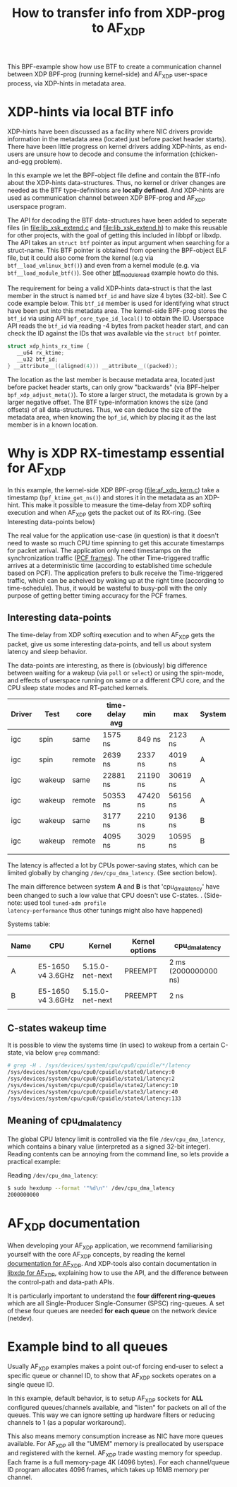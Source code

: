#+Title: How to transfer info from XDP-prog to AF_XDP

This BPF-example show how use BTF to create a communication channel
between XDP BPF-prog (running kernel-side) and AF_XDP user-space
process, via XDP-hints in metadata area.

* XDP-hints via local BTF info

XDP-hints have been discussed as a facility where NIC drivers provide
information in the metadata area (located just before packet header
starts).  There have been little progress on kernel drivers adding
XDP-hints, as end-users are unsure how to decode and consume the
information (chicken-and-egg problem).

In this example we let the BPF-object file define and contain the
BTF-info about the XDP-hints data-structures.  Thus, no kernel or
driver changes are needed as the BTF type-definitions are *locally
defined*.  And XDP-hints are used as communication channel between XDP
BPF-prog and AF_XDP userspace program.

The API for decoding the BTF data-structures have been added to
seperate files (in [[file:lib_xsk_extend.c]] and [[file:lib_xsk_extend.h]]) to
make this reusable for other projects, with the goal of getting this
included in libbpf or libxdp.  The API takes an =struct btf= pointer
as input argument when searching for a struct-name.  This BTF pointer
is obtained from opening the BPF-object ELF file, but it could also
come from the kernel (e.g via =btf__load_vmlinux_btf()=) and even from
a kernel module (e.g. via =btf__load_module_btf()=). See other
[[https://github.com/xdp-project/bpf-examples/blob/master/BTF-playground/btf_module_read.c][btf_module_read]] example howto do this.

The requirement for being a valid XDP-hints data-struct is that the
last member in the struct is named =btf_id= and have size 4 bytes
(32-bit).  See C code example below. This =btf_id= member is used for
identifying what struct have been put into this metadata area.  The
kernel-side BPF-prog stores the =btf_id= via using API
=bpf_core_type_id_local()= to obtain the ID.  Userspace API reads the
=btf_id= via reading -4 bytes from packet header start, and can check
the ID against the IDs that was available via the =struct btf=
pointer.

#+begin_src C
 struct xdp_hints_rx_time {
	__u64 rx_ktime;
	__u32 btf_id;
 } __attribute__((aligned(4))) __attribute__((packed));
#+end_src

The location as the last member is because metadata area, located just
before packet header starts, can only grow "backwards" (via BPF-helper
=bpf_xdp_adjust_meta()=).  To store a larger struct, the metadata is
grown by a larger negative offset.  The BTF type-information knows the
size (and offsets) of all data-structures.  Thus, we can deduce the
size of the metadata area, when knowing the =bpf_id=, which by placing
it as the last member is in a known location.

* Why is XDP RX-timestamp essential for AF_XDP

In this example, the kernel-side XDP BPF-prog (file:af_xdp_kern.c)
take a timestamp (=bpf_ktime_get_ns()=) and stores it in the metadata
as an XDP-hint.  This make it possible to measure the time-delay from
XDP softirq execution and when AF_XDP gets the packet out of its
RX-ring. (See Interesting data-points below)

The real value for the application use-case (in question) is that it
doesn't need to waste so much CPU time spinning to get this accurate
timestamps for packet arrival.  The application only need timestamps
on the synchronization traffic ([[https://en.wikipedia.org/wiki/TTEthernet][PCF frames]]).
The other Time-triggered traffic arrives at a deterministic time
(according to established time schedule based on PCF).  The
application prefers to bulk receive the Time-triggered traffic, which
can be acheived by waking up at the right time (according to
time-schedule).  Thus, it would be wasteful to busy-poll with the only
purpose of getting better timing accuracy for the PCF frames.

** Interesting data-points

The time-delay from XDP softirq execution and to when AF_XDP gets the
packet, give us some interesting data-points, and tell us about system
latency and sleep behavior.

The data-points are interesting, as there is (obviously) big
difference between waiting for a wakeup (via =poll= or =select=) or
using the spin-mode, and effects of userspace running on same or a
different CPU core, and the CPU sleep state modes and RT-patched
kernels.

| Driver | Test   | core   | time-delay avg | min      | max      | System |
|--------+--------+--------+----------------+----------+----------+--------|
| igc    | spin   | same   | 1575 ns        | 849 ns   | 2123 ns  | A      |
| igc    | spin   | remote | 2639 ns        | 2337 ns  | 4019 ns  | A      |
| igc    | wakeup | same   | 22881 ns       | 21190 ns | 30619 ns | A      |
| igc    | wakeup | remote | 50353 ns       | 47420 ns | 56156 ns | A      |
| igc    | wakeup | same   | 3177 ns        | 2210 ns  | 9136 ns  | B      |
| igc    | wakeup | remote | 4095 ns        | 3029 ns  | 10595 ns | B      |
|        |        |        |                |          |          |        |

The latency is affected a lot by CPUs power-saving states, which can
be limited globally by changing =/dev/cpu_dma_latency=. (See section
below).

The main difference between system *A* and *B* is that
'cpu_dma_latency' have been changed to such a low value that CPU
doesn't use C-states.  . (Side-note: used tool =tuned-adm profile
latency-performance= thus other tunings might also have happened)

Systems table:
| Name | CPU               | Kernel          | Kernel options | cpu_dma_latency      |
|------+-------------------+-----------------+----------------+----------------------|
| A    | E5-1650 v4 3.6GHz | 5.15.0-net-next | PREEMPT        | 2 ms (2000000000 ns) |
| B    | E5-1650 v4 3.6GHz | 5.15.0-net-next | PREEMPT        | 2 ns                 |
|      |                   |                 |                |                      |

** C-states wakeup time

It is possible to view the systems time (in usec) to wakeup from a
certain C-state, via below =grep= command:

#+BEGIN_SRC sh
# grep -H . /sys/devices/system/cpu/cpu0/cpuidle/*/latency
/sys/devices/system/cpu/cpu0/cpuidle/state0/latency:0
/sys/devices/system/cpu/cpu0/cpuidle/state1/latency:2
/sys/devices/system/cpu/cpu0/cpuidle/state2/latency:10
/sys/devices/system/cpu/cpu0/cpuidle/state3/latency:40
/sys/devices/system/cpu/cpu0/cpuidle/state4/latency:133
#+END_SRC

** Meaning of cpu_dma_latency

The global CPU latency limit is controlled via the file
=/dev/cpu_dma_latency=, which contains a binary value (interpreted as
a signed 32-bit integer).  Reading contents can be annoying from the
command line, so lets provide a practical example:

Reading =/dev/cpu_dma_latency=:
#+begin_src sh
$ sudo hexdump --format '"%d\n"' /dev/cpu_dma_latency
2000000000
#+end_src


* AF_XDP documentation

When developing your AF_XDP application, we recommend familiarising
yourself with the core AF_XDP concepts, by reading the kernel
[[https://www.kernel.org/doc/html/latest/networking/af_xdp.html][documentation for AF_XDP]]. And XDP-tools also contain documentation in
[[https://github.com/xdp-project/xdp-tools/blob/master/lib/libxdp/README.org#using-af_xdp-sockets][libxdp for AF_XDP]], explaining how to use the API, and the difference
between the control-path and data-path APIs.

It is particularly important to understand the *four different
ring-queues* which are all Single-Producer Single-Consumer (SPSC)
ring-queues. A set of these four queues are needed *for each queue*
on the network device (netdev).

* Example bind to all queues

Usually AF_XDP examples makes a point out-of forcing end-user to
select a specific queue or channel ID, to show that AF_XDP sockets
operates on a single queue ID.

In this example, default behavior, is to setup AF_XDP sockets for
*ALL* configured queues/channels available, and "listen" for packets
on all of the queues.  This way we can ignore setting up hardware
filters or reducing channels to 1 (as a popular workaround).

This also means memory consumption increase as NIC have more queues
available.  For AF_XDP all the "UMEM" memory is preallocated by
userspace and registered with the kernel.  AF_XDP trade wasting memory
for speedup. Each frame is a full memory-page 4K (4096 bytes).  For
each channel/queue ID program allocates 4096 frames, which takes up
16MB memory per channel.


